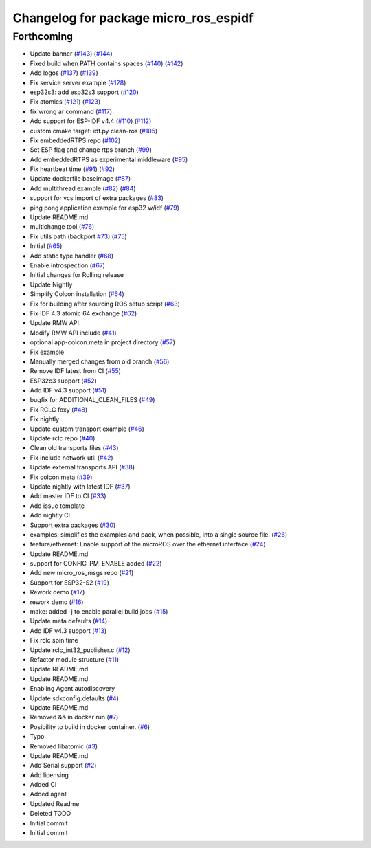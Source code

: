 ^^^^^^^^^^^^^^^^^^^^^^^^^^^^^^^^^^^^^^
Changelog for package micro_ros_espidf
^^^^^^^^^^^^^^^^^^^^^^^^^^^^^^^^^^^^^^

Forthcoming
-----------
* Update banner (`#143 <https://github.com/micro-ROS/micro_ros_espidf_component/issues/143>`_) (`#144 <https://github.com/micro-ROS/micro_ros_espidf_component/issues/144>`_)
* Fixed build when PATH contains spaces (`#140 <https://github.com/micro-ROS/micro_ros_espidf_component/issues/140>`_) (`#142 <https://github.com/micro-ROS/micro_ros_espidf_component/issues/142>`_)
* Add logos (`#137 <https://github.com/micro-ROS/micro_ros_espidf_component/issues/137>`_) (`#139 <https://github.com/micro-ROS/micro_ros_espidf_component/issues/139>`_)
* Fix service server example (`#128 <https://github.com/micro-ROS/micro_ros_espidf_component/issues/128>`_)
* esp32s3: add esp32s3 support (`#120 <https://github.com/micro-ROS/micro_ros_espidf_component/issues/120>`_)
* Fix atomics (`#121 <https://github.com/micro-ROS/micro_ros_espidf_component/issues/121>`_) (`#123 <https://github.com/micro-ROS/micro_ros_espidf_component/issues/123>`_)
* fix wrong ar command (`#117 <https://github.com/micro-ROS/micro_ros_espidf_component/issues/117>`_)
* Add support for ESP-IDF v4.4 (`#110 <https://github.com/micro-ROS/micro_ros_espidf_component/issues/110>`_) (`#112 <https://github.com/micro-ROS/micro_ros_espidf_component/issues/112>`_)
* custom cmake target: idf.py clean-ros (`#105 <https://github.com/micro-ROS/micro_ros_espidf_component/issues/105>`_)
* Fix embeddedRTPS repo (`#102 <https://github.com/micro-ROS/micro_ros_espidf_component/issues/102>`_)
* Set ESP flag and change rtps branch (`#99 <https://github.com/micro-ROS/micro_ros_espidf_component/issues/99>`_)
* Add embeddedRTPS as experimental middleware (`#95 <https://github.com/micro-ROS/micro_ros_espidf_component/issues/95>`_)
* Fix heartbeat time (`#91 <https://github.com/micro-ROS/micro_ros_espidf_component/issues/91>`_) (`#92 <https://github.com/micro-ROS/micro_ros_espidf_component/issues/92>`_)
* Update dockerfile baseimage (`#87 <https://github.com/micro-ROS/micro_ros_espidf_component/issues/87>`_)
* Add multithread example (`#82 <https://github.com/micro-ROS/micro_ros_espidf_component/issues/82>`_) (`#84 <https://github.com/micro-ROS/micro_ros_espidf_component/issues/84>`_)
* support for vcs import of extra packages (`#83 <https://github.com/micro-ROS/micro_ros_espidf_component/issues/83>`_)
* ping pong application example for esp32 w/idf (`#79 <https://github.com/micro-ROS/micro_ros_espidf_component/issues/79>`_)
* Update README.md
* multichange tool (`#76 <https://github.com/micro-ROS/micro_ros_espidf_component/issues/76>`_)
* Fix utils path (backport `#73 <https://github.com/micro-ROS/micro_ros_espidf_component/issues/73>`_) (`#75 <https://github.com/micro-ROS/micro_ros_espidf_component/issues/75>`_)
* Initial (`#65 <https://github.com/micro-ROS/micro_ros_espidf_component/issues/65>`_)
* Add static type handler (`#68 <https://github.com/micro-ROS/micro_ros_espidf_component/issues/68>`_)
* Enable introspection (`#67 <https://github.com/micro-ROS/micro_ros_espidf_component/issues/67>`_)
* Initial changes for Rolling release
* Update Nightly
* Simplify Colcon installation (`#64 <https://github.com/micro-ROS/micro_ros_espidf_component/issues/64>`_)
* Fix for building after sourcing ROS setup script (`#63 <https://github.com/micro-ROS/micro_ros_espidf_component/issues/63>`_)
* Fix IDF 4.3 atomic 64 exchange (`#62 <https://github.com/micro-ROS/micro_ros_espidf_component/issues/62>`_)
* Update RMW API
* Modify RMW API include (`#41 <https://github.com/micro-ROS/micro_ros_espidf_component/issues/41>`_)
* optional app-colcon.meta in project directory (`#57 <https://github.com/micro-ROS/micro_ros_espidf_component/issues/57>`_)
* Fix example
* Manually merged changes from old branch (`#56 <https://github.com/micro-ROS/micro_ros_espidf_component/issues/56>`_)
* Remove IDF latest from CI (`#55 <https://github.com/micro-ROS/micro_ros_espidf_component/issues/55>`_)
* ESP32c3 support (`#52 <https://github.com/micro-ROS/micro_ros_espidf_component/issues/52>`_)
* Add IDF v4.3 support (`#51 <https://github.com/micro-ROS/micro_ros_espidf_component/issues/51>`_)
* bugfix for ADDITIONAL_CLEAN_FILES (`#49 <https://github.com/micro-ROS/micro_ros_espidf_component/issues/49>`_)
* Fix RCLC foxy (`#48 <https://github.com/micro-ROS/micro_ros_espidf_component/issues/48>`_)
* Fix nightly
* Update custom transport example (`#46 <https://github.com/micro-ROS/micro_ros_espidf_component/issues/46>`_)
* Update rclc repo (`#40 <https://github.com/micro-ROS/micro_ros_espidf_component/issues/40>`_)
* Clean old transports files (`#43 <https://github.com/micro-ROS/micro_ros_espidf_component/issues/43>`_)
* Fix include network util (`#42 <https://github.com/micro-ROS/micro_ros_espidf_component/issues/42>`_)
* Update external transports API (`#38 <https://github.com/micro-ROS/micro_ros_espidf_component/issues/38>`_)
* Fix colcon.meta (`#39 <https://github.com/micro-ROS/micro_ros_espidf_component/issues/39>`_)
* Update nightly with latest IDF (`#37 <https://github.com/micro-ROS/micro_ros_espidf_component/issues/37>`_)
* Add master IDF to CI (`#33 <https://github.com/micro-ROS/micro_ros_espidf_component/issues/33>`_)
* Add issue template
* Add nightly CI
* Support extra packages (`#30 <https://github.com/micro-ROS/micro_ros_espidf_component/issues/30>`_)
* examples: simplifies the examples and pack, when possible, into a single source file.  (`#26 <https://github.com/micro-ROS/micro_ros_espidf_component/issues/26>`_)
* feature/ethernet: Enable support of the microROS over the ethernet interface (`#24 <https://github.com/micro-ROS/micro_ros_espidf_component/issues/24>`_)
* Update README.md
* support for CONFIG_PM_ENABLE added (`#22 <https://github.com/micro-ROS/micro_ros_espidf_component/issues/22>`_)
* Add new micro_ros_msgs repo (`#21 <https://github.com/micro-ROS/micro_ros_espidf_component/issues/21>`_)
* Support for ESP32-S2 (`#19 <https://github.com/micro-ROS/micro_ros_espidf_component/issues/19>`_)
* Rework demo (`#17 <https://github.com/micro-ROS/micro_ros_espidf_component/issues/17>`_)
* rework demo (`#16 <https://github.com/micro-ROS/micro_ros_espidf_component/issues/16>`_)
* make: added -j to enable parallel build jobs (`#15 <https://github.com/micro-ROS/micro_ros_espidf_component/issues/15>`_)
* Update meta defaults (`#14 <https://github.com/micro-ROS/micro_ros_espidf_component/issues/14>`_)
* Add IDF v4.3 support (`#13 <https://github.com/micro-ROS/micro_ros_espidf_component/issues/13>`_)
* Fix rclc spin time
* Update rclc_int32_publisher.c (`#12 <https://github.com/micro-ROS/micro_ros_espidf_component/issues/12>`_)
* Refactor module structure (`#11 <https://github.com/micro-ROS/micro_ros_espidf_component/issues/11>`_)
* Update README.md
* Update README.md
* Enabling Agent autodiscovery
* Update sdkconfig.defaults (`#4 <https://github.com/micro-ROS/micro_ros_espidf_component/issues/4>`_)
* Update README.md
* Removed && in docker run (`#7 <https://github.com/micro-ROS/micro_ros_espidf_component/issues/7>`_)
* Posibility to build in docker container. (`#6 <https://github.com/micro-ROS/micro_ros_espidf_component/issues/6>`_)
* Typo
* Removed libatomic (`#3 <https://github.com/micro-ROS/micro_ros_espidf_component/issues/3>`_)
* Update README.md
* Add Serial support (`#2 <https://github.com/micro-ROS/micro_ros_espidf_component/issues/2>`_)
* Add licensing
* Added CI
* Added agent
* Updated Readme
* Deleted TODO
* Initial commit
* Initial commit
